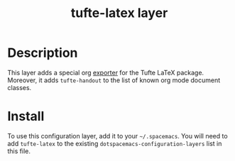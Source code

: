 #+TITLE: tufte-latex layer

* Table of Contents                                        :TOC_4_gh:noexport:
 - [[#description][Description]]
 - [[#install][Install]]

* Description
This layer adds a special org [[https://github.com/tsdye/tufte-org-mode][exporter]] for the Tufte LaTeX package. Moreover,
it adds =tufte-handout= to the list of known org mode document classes.

* Install
To use this configuration layer, add it to your =~/.spacemacs=. You will need to
add =tufte-latex= to the existing =dotspacemacs-configuration-layers= list in this
file.


